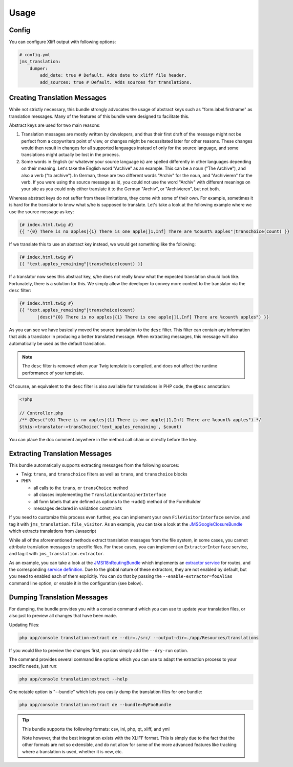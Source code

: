 Usage
-----

Config
~~~~~~
You can configure Xliff output with following options:

.. code-block :: yml

    # config.yml
    jms_translation:
        dumper:
            add_date: true # Default. Adds date to xliff file header.
            add_sources: true # Default. Adds sources for translations.


Creating Translation Messages
~~~~~~~~~~~~~~~~~~~~~~~~~~~~~
While not strictly necessary, this bundle strongly advocates the usage of
abstract keys such as "form.label.firstname" as translation messages. Many of 
the features of this bundle were designed to facilitate this.

Abstract keys are used for two main reasons:

#. Translation messages are mostly written by developers, and thus their
   first draft of the message might not be perfect from a copywriters point
   of view, or changes might be necessitated later for other reasons. These
   changes would then result in changes for all supported languages instead 
   of only for the source language, and some translations might actually be
   lost in the process.

#. Some words in English (or whatever your source language is) are spelled 
   differently in other languages depending on their meaning. Let's take the 
   English word "Archive" as an example. This can be a noun ("The Archive"), 
   and also a verb ("to archive"). In German, these are two different words
   "Archiv" for the noun, and "Archivieren" for the verb. If you were using
   the source message as id, you could not use the word "Archiv" with different
   meanings on your site as you could only either translate it to the German
   "Archiv", or "Archivieren", but not both.

Whereas abstract keys do not suffer from these limitations, they come with some
of their own. For example, sometimes it is hard for the translator to know what 
s/he is supposed to translate. Let's take a look at the following example where 
we use the source message as key:

.. code-block :: jinja

    {# index.html.twig #}
    {{ "{0} There is no apples|{1} There is one apple|]1,Inf] There are %count% apples"|transchoice(count) }}

If we translate this to use an abstract key instead, we would get something like 
the following:

.. code-block :: jinja

    {# index.html.twig #}
    {{ "text.apples_remaining"|transchoice(count) }}

If a translator now sees this abstract key, s/he does not really know what the
expected translation should look like. Fortunately, there is a solution for 
this. We simply allow the developer to convey more context to the translator 
via the ``desc`` filter:

.. code-block :: jinja

    {# index.html.twig #}
    {{ "text.apples_remaining"|transchoice(count)
           |desc("{0} There is no apples|{1} There is one apple|]1,Inf] There are %count% apples") }}

As you can see we have basically moved the source translation to the ``desc`` filter.
This filter can contain any information that aids a translator in producing a better
translated message. When extracting messages, this message will also automatically
be used as the default translation.

.. note ::

    The ``desc`` filter is removed when your Twig template is compiled, and does
    not affect the runtime performance of your template.

Of course, an equivalent to the ``desc`` filter is also available for 
translations in PHP code, the ``@Desc`` annotation:

.. code-block :: php

    <?php

    // Controller.php
    /** @Desc("{0} There is no apples|{1} There is one apple|]1,Inf] There are %count% apples") */
    $this->translator->transChoice('text_apples_remaining', $count)

You can place the doc comment anywhere in the method call chain or directly 
before the key.

Extracting Translation Messages
~~~~~~~~~~~~~~~~~~~~~~~~~~~~~~~
This bundle automatically supports extracting messages from the following 
sources:

- Twig: ``trans``, and ``transchoice`` filters as well as ``trans``,
  and ``transchoice`` blocks
- PHP: 

  - all calls to the ``trans``, or ``transChoice`` method
  - all classes implementing the ``TranslationContainerInterface``
  - all form labels that are defined as options to the ->add() method of the FormBuilder
  - messages declared in validation constraints

If you need to customize this process even further, you can implement your own
``FileVisitorInterface`` service, and tag it with ``jms_translation.file_visitor``. As an example,
you can take a look at the JMSGoogleClosureBundle_ which extracts translations from Javascript

While all of the aforementioned methods extract translation messages from the file system,
in some cases, you cannot attribute translation messages to specific files. For these cases,
you can implement an ``ExtractorInterface`` service, and tag it with ``jms_translation.extractor``.

As an example, you can take a look at the JMSI18nRoutingBundle_ which implements an `extractor service`_
for routes, and the corresponding `service definition`_.
Due to the global nature of these extractors, they are not enabled by default, but you need to 
enabled each of them explicitly. You can do that by passing the ``--enable-extractor=fooAlias``
command line option, or enable it in the configuration (see below).

.. _JMSGoogleClosureBundle: https://github.com/schmittjoh/JMSGoogleClosureBundle/blob/master/Translation/GoogleClosureTranslationExtractor.php
.. _JMSI18nRoutingBundle: https://github.com/schmittjoh/JMSI18nRoutingBundle/blob/master/Translation/RouteTranslationExtractor.php
.. _extractor service: https://github.com/schmittjoh/JMSI18nRoutingBundle/blob/master/Translation/RouteTranslationExtractor.php
.. _service definition: https://github.com/schmittjoh/JMSI18nRoutingBundle/blob/master/Resources/config/services.xml#L43

Dumping Translation Messages
~~~~~~~~~~~~~~~~~~~~~~~~~~~~
For dumping, the bundle provides you with a console command which you can use to update
your translation files, or also just to preview all changes that have been made.

Updating Files:

.. code-block :: bash

    php app/console translation:extract de --dir=./src/ --output-dir=./app/Resources/translations

If you would like to preview the changes first, you can simply add the ``--dry-run`` option.

The command provides several command line options which you can use to adapt the extraction
process to your specific needs, just run:

.. code-block :: bash

    php app/console translation:extract --help

One notable option is "--bundle" which lets you easily dump the translation files for one
bundle:

.. code-block :: bash

    php app/console translation:extract de --bundle=MyFooBundle
    
.. tip ::

    This bundle supports the following formats: csv, ini, php, qt, xliff, and yml
    
    Note however, that the best integration exists with the XLIFF format. This is simply 
    due to the fact that the other formats are not so extensible, and do not allow for 
    some of the more advanced features like tracking where a translation is used, whether 
    it is new, etc.

    
    